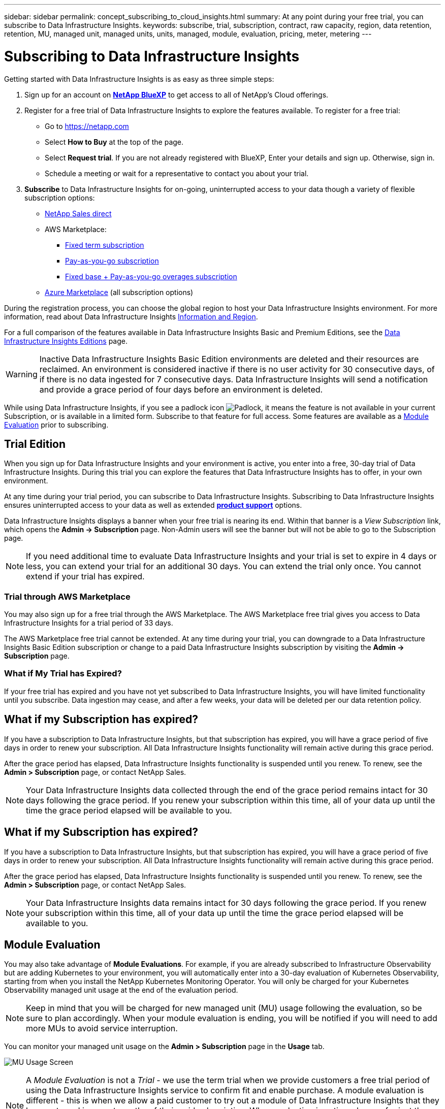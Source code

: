 ---
sidebar: sidebar
permalink: concept_subscribing_to_cloud_insights.html
summary: At any point during your free trial, you can subscribe to Data Infrastructure Insights.
keywords: subscribe, trial, subscription, contract, raw capacity, region, data retention, retention, MU, managed unit, managed units, units, managed, module, evaluation, pricing, meter, metering
---

= Subscribing to Data Infrastructure Insights
:hardbreaks:
:toclevels: 2
:nofooter:
:icons: font
:linkattrs:
:imagesdir: ./media/

[.lead]
Getting started with Data Infrastructure Insights is as easy as three simple steps:

. Sign up for an account on link:https://bluexp.netapp.com//[*NetApp BlueXP*] to get access to all of NetApp's Cloud offerings.
. Register for a free trial of Data Infrastructure Insights to explore the features available. To register for a free trial:
** Go to https://netapp.com
** Select *How to Buy* at the top of the page.
** Select *Request trial*. If you are not already registered with BlueXP, Enter your details and sign up. Otherwise, sign in.
** Schedule a meeting or wait for a representative to contact you about your trial.

. *Subscribe* to Data Infrastructure Insights for on-going, uninterrupted access to your data though a variety of flexible subscription options:

** link:https://bluexp.netapp.com/contact-cds[NetApp Sales direct]
** AWS Marketplace:
*** link:https://aws.amazon.com/marketplace/pp/prodview-axhuy7muvzfx2[Fixed term subscription]
*** link:https://aws.amazon.com/marketplace/pp/prodview-rn4qwencpjpge[Pay-as-you-go subscription]
*** link:https://aws.amazon.com/marketplace/pp/prodview-nku57vjsqdwzu[Fixed base + Pay-as-you-go overages subscription]
** link:https://azuremarketplace.microsoft.com/en-us/marketplace/apps/netapp.dii_premium[Azure Marketplace] (all subscription options)


During the registration process, you can choose the global region to host your Data Infrastructure Insights environment. For more information, read about Data Infrastructure Insights link:security_information_and_region.html[Information and Region].


For a full comparison of the features available in Data Infrastructure Insights Basic and Premium Editions, see the link:https://www.netapp.com/cloud-services/cloud-insights/editions-pricing[Data Infrastructure Insights Editions] page.


WARNING: Inactive Data Infrastructure Insights Basic Edition environments are deleted and their resources are reclaimed. An environment is considered inactive if there is no user activity for 30 consecutive days, of if there is no data ingested for 7 consecutive days. Data Infrastructure Insights will send a notification and provide a grace period of four days before an environment is deleted.






While using Data Infrastructure Insights, if you see a padlock icon image:padlock.png[Padlock], it means the feature is not available in your current Subscription, or is available in a limited form. Subscribe to that feature for full access. Some features are available as a <<module-evaluation, Module Evaluation>> prior to subscribing.



== Trial Edition
When you sign up for Data Infrastructure Insights and your environment is active, you enter into a free, 30-day trial of Data Infrastructure Insights. During this trial you can explore the features that Data Infrastructure Insights has to offer, in your own environment.   

At any time during your trial period, you can subscribe to Data Infrastructure Insights. Subscribing to Data Infrastructure Insights ensures uninterrupted access to your data as well as extended link:https://docs.netapp.com/us-en/cloudinsights/concept_requesting_support.html[*product support*] options. 

Data Infrastructure Insights displays a banner when your free trial is nearing its end. Within that banner is a _View Subscription_ link, which opens the *Admin -> Subscription* page. Non-Admin users will see the banner but will not be able to go to the Subscription page.

NOTE: If you need additional time to evaluate Data Infrastructure Insights and your trial is set to expire in 4 days or less, you can extend your trial for an additional 30 days. You can extend the trial only once. You cannot extend if your trial has expired.



=== Trial through AWS Marketplace

You may also sign up for a free trial through the AWS Marketplace. The AWS Marketplace free trial gives you access to Data Infrastructure Insights for a trial period of 33 days. 


The AWS Marketplace free trial cannot be extended. At any time during your trial, you can downgrade to a Data Infrastructure Insights Basic Edition subscription or change to a paid Data Infrastructure Insights subscription by visiting the *Admin -> Subscription* page.



=== What if My Trial has Expired?

If your free trial has expired and you have not yet subscribed to Data Infrastructure Insights, you will have limited functionality until you subscribe. Data ingestion may cease, and after a few weeks, your data will be deleted per our data retention policy.



== What if my Subscription has expired?

If you have a subscription to Data Infrastructure Insights, but that subscription has expired, you will have a grace period of five days in order to renew your subscription. All Data Infrastructure Insights functionality will remain active during this grace period.

After the grace period has elapsed, Data Infrastructure Insights functionality is suspended until you renew. To renew, see the *Admin > Subscription* page, or contact NetApp Sales.

NOTE: Your Data Infrastructure Insights data collected through the end of the grace period remains intact for 30 days following the grace period. If you renew your subscription within this time, all of your data up until the time the grace period elapsed will be available to you.


== What if my *Subscription* has expired?

If you have a subscription to Data Infrastructure Insights, but that subscription has expired, you will have a grace period of five days in order to renew your subscription. All Data Infrastructure Insights functionality will remain active during this grace period.

After the grace period has elapsed, Data Infrastructure Insights functionality is suspended until you renew. To renew, see the *Admin > Subscription* page, or contact NetApp Sales.

NOTE: Your Data Infrastructure Insights data remains intact for 30 days following the grace period. If you renew your subscription within this time, all of your data up until the time the grace period elapsed will be available to you.


== Module Evaluation


You may also take advantage of *Module Evaluations*. For example, if you are already subscribed to Infrastructure Observability but are adding Kubernetes to your environment, you will automatically enter into a 30-day evaluation of Kubernetes Observability, starting from when you install the NetApp Kubernetes Monitoring Operator. You will only be charged for your Kubernetes Observability managed unit usage at the end of the evaluation period.

NOTE: Keep in mind that you will be charged for new managed unit (MU) usage following the evaluation, so be sure to plan accordingly. When your module evaluation is ending, you will be notified if you will need to add more MUs to avoid service interruption.

You can monitor your managed unit usage on the *Admin > Subscription* page in the *Usage* tab.

image:Module_Trials_UsageTab.png[MU Usage Screen]

NOTE: A _Module Evaluation_ is not a _Trial_ - we use the term trial when we provide customers a free trial period of using the Data Infrastructure Insights service to confirm fit and enable purchase. A module evaluation is different - this is when we allow a paid customer to try out a module of Data Infrastructure Insights that they have not used in recent months of their paid subscription. When evaluation is active, charges for just the newly configured module are waived. The customers working environment is still under subscription and has not reverted to free trial. The subscription has not changed. 




=== Estimator

During a module evaluation, you are not charged MU usage for resources consumed for the module, but you can open the *Estimator* (on the _Summary_ tab) to see how MUs will be charged following the evaluation, as well as play with "What if" scenarios with the number of MUs you may need in the future. Reset the numbers by exiting the Estimator.

image:Module_Trials_Estimator.png[Estimator]

Select the checkbox next to a module to add or remove the entire module's MU's from the estimated cost.

The Estimator also allow you to see how the numbers stack up for either an Add On - where you keep your current subscription term and increase the number of managed units licensed - or a Renew option for a the renewal subscription you would purchase when your current subscription term ends.

Note that customers are only eligible for a module evaluation once per subscription. 


== Subscription Options

To subscribe, go to *Admin -> Subscription*. In addition to the *Subscribe* buttons, you will be able to see your installed data collectors and calculate your estimated metering. For a typical environment, you can click the self-serve AWS Marketplace button. If your environment includes or is expected to include 1,000 or more Managed Units, you are eligible for Volume Pricing. 

//image:SubscriptionCompareTable-2.png[Subscription Options]




=== Observability Metering
[#pricing]


Data Infrastructure Insights Observability is metered in one of two ways:

* Capacity Metering
* Managed Unit Metering (Legacy)

Your subscription will be metered by one of these methods, depending on whether you have an existing subscription, or are launching a new subscription.


==== Capacity Metering
[#effective-entitlement]

Data Infrastructure Insights Observability meters usage according to the tier of storages on your tenant. You may have storages that fall into one or more of these categories:

* Primary Raw 
* Object Raw
* Cloud Consumed

Each tier is metered at a different rate, with the whole calculated together to give you an _effective entitlement_. The formula for calculating effective usage is as follows:

 Effective usage = Raw TiB + (0.1 x Object Tier Raw TiB) + (0.25 x Cloud Tier Provisioning TiB)

NOTE: The sum of Managed Units may differ slightly from the Data Collectors count in the summary section. This is because Managed Unit counts are rounded up to the nearest Managed Unit. The sum of these numbers in the Data Collectors list may be slightly higher than the total Managed Units in the status section. The summary section reflects your actual Managed Unit count for your subscription.
To facilitate this, DII calculates a single *effective entitlement* number based on _subscribed_ quantities; it then calculates that same number based on _discovered_ storage. This gives you flexibility to monitor quantities that vary from the subscribed amounts for each tier, which DII allows as long as total discovered storage is within the subscribed effective entitlement. 

//image:TBD[Table showing discovered capacity and effective entitlement]


==== Managed Unit Metering (Legacy)

Data Infrastructure Insights Infrastructure Observability and Kubernetes Observability meter usage per *Managed Unit*. Usage of your Managed Units is calculated based on the number of *hosts or virtual machines* and amount of *unformatted capacity* being managed in your infrastructure environment. 

* 1 Managed Unit = 2 hosts (any virtual or physical machine)
* 1 Managed Unit = 4 TiB of unformatted capacity of physical or virtual disks
* 1 Managed Unit = 40 TiB of unformatted capacity of select secondary storage: AWS S3, Cohesity SmartFiles, Dell EMC Data Domain, Dell EMC ECS, Hitachi Content Platform, IBM Cleversafe, NetApp StorageGRID, Rubrik.
* 1 Managed Unit = 4 vCPUs of Kuberentes. 
** 1 Managed Unit K8s Adjustment = 2 Nodes or Hosts also monitored by infrastructure.


=== Workload Security Metering

Workload Security is metered by Cluster using the same approach as Observability metering.

You can view your Workload Security usage in the *Admin > Subscription* page on the *Workload Security* tab.

image:ws_metering_example_page.png['Admin > Subscription > Workload Security tab showing high-end, mid-range, and entry-level node counts']

NOTE: Existing Workload Security subscriptions have their MU usage adjusted so that node usage does not consume managed units. Data Infrastructure Insights meters usage to ensure compliance with licensed usage.



== How Do I Subscribe?

If your Managed Unit count is less than 1,000, you can subscribe via NetApp Sales, or <<self-subscribe-through-aws-marketplace,self-subscribe>> via AWS Marketplace.


=== Subscribe through NetApp Sales direct

If your expected Managed Unit count is 1,000 or greater, click on the link:https://www.netapp.com/forms/cloud-insights-contact-us[*Contact Sales*] button to subscribe though the NetApp Sales Team. 

You must provide your Data Infrastructure Insights *Serial Number* to your NetApp sales representative so that your paid subscription can be applied to your Data Infrastructure Insights environment. The Serial Number uniquely identifies your Data Infrastructure Insights trial environment and can be found on the *Admin > Subscription* page.


=== Self-Subscribe through AWS Marketplace

NOTE: You must be an Account Owner or Administrator in order to apply an AWS Marketplace subscription to your existing Data Infrastructure Insights trial account. Additionally, you must have an Amazon Web Services (AWS) account.  

Clicking on the Amazon Marketplace link opens the AWS https://aws.amazon.com/marketplace/pp/prodview-pbc3h2mkgaqxe[Data Infrastructure Insights] subscription page, where you can complete your subscription. Note that values you entered in the calculator are not populated in the AWS subscription page; you will need to enter the total Managed Units count on this page.

After you have entered the total Managed Units count and chosen either 12-month or 36-month subscription term, click on *Set Up Your Account* to finish the subscription process.

Once the AWS subscription process is complete, you will be taken back to your Data Infrastructure Insights environment. Or, if the environment is no longer active (for example, you have logged out), you will be taken to the NetAPp BlueXP sign-in page. When you sign in to Data Infrastructure Insights again, your subscription will be active. 

NOTE: After clicking on *Set Up Your account* on the AWS Marketplace page, you must complete the AWS subscription process within one hour. If you do not complete it within one hour, you will need to click on *Set Up Your Account* again to complete the process.

If there is a problem and the subscription process fails to complete correctly, you will still see the "Trial Version" banner when you log into your environment. In this event, you can go to *Admin > Subscription* and repeat the subscription process.



== View Your Subscription Status

Once your subscription is active, you can view your subscription status and Managed Unit usage from the *Admin > Subscription* page.

//image:Subscription_Summary.png[Subscription Status ] 
//image:Subscription_Status_Usage.png[Viewing your subscription ststus]

The Subscription *Summary* tab displays things like the following:

* Current Edition 
* Subscription Serial Number
* Current MU entitlement

The *Usage* tab shows you your current MU usage and how that usage breaks down by data collector.

image:SubscriptionUsageByModule.png[MU usage by module]


The *History* tab gives you insight into your MU usage over the past 7 to 90 days. Hovering over a column in the chart gives you a breakdown by module (i.e. Observability, Kubernetes).

image:Subscription_Usage_History.png[MU Usage History]


== View your Usage Management

The Usage Management tab shows an overview of Managed Unit usage, as well as tabs breaking down Managed Unit consumption by collector or Kubernetes Cluster.

NOTE: The Unformatted Capacity Managed Unit count reflects a sum of the total raw capacity in the environment and is rounded up to the nearest Managed Unit. 


NOTE: The sum of Managed Units may differ slightly from the Data Collectors count in the summary section. This is because Managed Unit counts are rounded up to the nearest Managed Unit. The sum of these numbers in the Data Collectors list may be slightly higher than the total Managed Units in the status section. The summary section reflects your actual Managed Unit count for your subscription.

In the event that your usage is nearing or exceeding your subscribed amount, you can reduce usage by deleting data collectors or stopping monitoring of Kubernetes Clusters. Delete an item in this list by clicking on the "three dots" menu and selecting _Delete_.


=== What Happens if I Exceed My Subscribed Usage?

Warnings are displayed when your Managed Unit usage exceeds 80%, 90%, and 100% of your total subscribed amount:

[cols=2*a,2*a]
|===
|*When usage exceeds:* | *This happens / Recommended action:*

|*80%* | An informational banner is displayed. No action is necessary.
| *90%* | A warning banner is displayed. You may want to increase your subscribed Managed Unit count.
| *100%*| An error banner is displayed until you do one of the following:

* Remove Data Collectors so that your Managed Unit usage is at or below your subscribed amount
* Modify your subscription to increase the subscribed Managed Unit count
|===

== Subscribe Directly and Skip the Trial

You can also subscribe to Data Infrastructure Insights directly from the https://aws.amazon.com/marketplace/pp/prodview-pbc3h2mkgaqxe[AWS Marketplace], without first creating a trial environment. Once your subscription is complete and your environment is set up, you will immediately be subscribed.

== Adding an Entitlement ID

If you own a valid NetApp product that is bundled with Data Infrastructure Insights, you can add that product serial number to your existing Data Infrastructure Insights subscription. For example, if you have purchased NetApp Astra Control Center, the Astra Control Center license serial number can be used to identify the subscription in Data Infrastructure Insights. Data Infrastructure Insights refers to this an _Entitlement ID_.

To add an entitlement ID to your Data Infrastructure Insights subscription, on the *Admin > Subscription* page, click _+Entitlement ID_.

image:Subscription_AddEntitlementID.png[Add an entitlement ID to your subscription]


